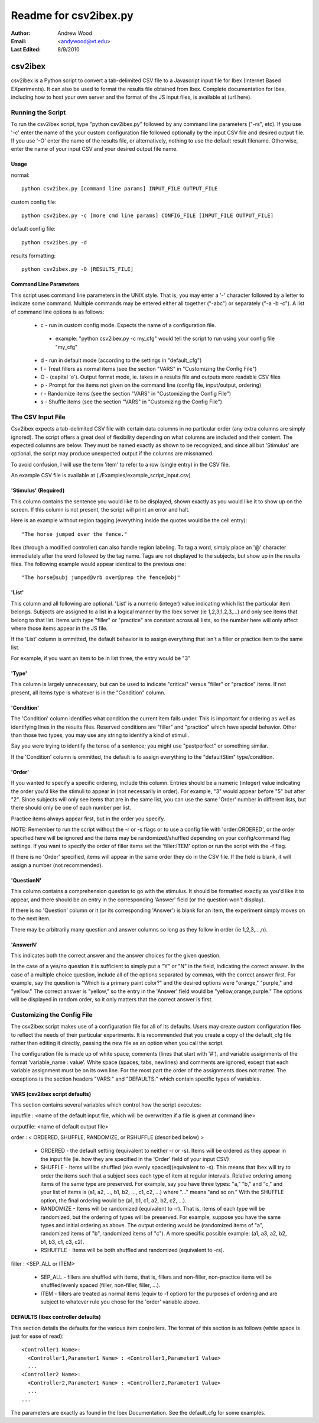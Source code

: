 ========================
Readme for csv2ibex.py 
========================

:Author:
  Andrew Wood
:Email:
  <andywood@vt.edu>
:Last Edited:
  8/9/2010

csv2ibex
========

csv2ibex is a Python script to convert a tab-delimited CSV file to a Javascript input file for Ibex (Internet Based EXperiments).  It can also be used to format the results file obtained from Ibex.  Complete documentation for Ibex, including how to host your own server and the format of the JS input files, is available at (url here).

Running the Script
------------------
To run the csv2ibex script, type "python csv2ibex.py" followed by any command line parameters ("-rs", etc).  If you use '-c' enter the name of the your custom configuration file followed optionally by the input CSV file and desired output file.  If you use '-O' enter the name of the results file, or alternatively, nothing to use the default result filename.  Otherwise, enter the name of your input CSV and your desired output file name.

Usage
~~~~~
normal::

  python csv2ibex.py [command line params] INPUT_FILE OUTPUT_FILE

custom config file::

  python csv2ibex.py -c [more cmd line params] CONFIG_FILE [INPUT_FILE OUTPUT_FILE]

default config file::

  python csv2ibes.py -d 

results formatting::

  python csv2ibex.py -O [RESULTS_FILE]

Command Line Parameters
~~~~~~~~~~~~~~~~~~~~~~~
This script uses command line parameters in the UNIX style. That is, you may enter a '-' character followed by a letter to indicate some command. Multiple commands may be entered either all together ("-abc") or separately ("-a -b -c").  A list of command line options is as follows:

 * c - run in custom config mode.  Expects the name of a configuration file.

  * example: "python csv2ibex.py -c my_cfg" would tell the script to run using your config file "my_cfg"

 * d - run in default mode (according to the settings in "default_cfg")
 * f - Treat fillers as normal items (see the section "VARS" in "Customizing the Config File")
 * O - (capital 'o'). Output format mode, ie. takes in a results file and outputs more readable CSV files
 * p - Prompt for the items not given on the command line (config file, input/output, ordering)
 * r - Randomize items (see the section "VARS" in "Customizing the Config File")
 * s - Shuffle items (see the section "VARS" in "Customizing the Config File")


The CSV Input File
------------------
Csv2ibex expects a tab-delimited CSV file with certain data columns in no particular order (any extra columns are simply ignored).  The script offers a great deal of flexibility depending on what columns are included and their content. The expected columns are below. They must be named exactly as shown to be recognized, and since all but 'Stimulus' are optional, the script may produce unexpected output if the columns are missnamed.

To avoid confusion, I will use the term 'item' to refer to a row (single entry) in the CSV file.

An example CSV file is available at (./Examples/example_script_input.csv)

'Stimulus' (Required)
~~~~~~~~~~~~~~~~~~~~~
This column contains the sentence you would like to be displayed, shown exactly as you would like it to show up on the screen. If this column is not present, the script will print an error and halt. 

Here is an example without region tagging (everything inside the quotes would be the cell entry)::

  "The horse jumped over the fence."

Ibex (through a modified controller) can also handle region labeling. To tag a word, simply place an '@' character immediately after the word followed by the tag name. Tags are not displayed to the subjects, but show up in the results files. The following example would appear identical to the previous one::

  "The horse@subj jumped@vrb over@prep the fence@obj"

'List'
~~~~~~
This column and all following are optional.  'List' is a numeric (integer) value indicating which list the particular item belongs.  Subjects are assigned to a list in a logical manner by the Ibex server (ie 1,2,3,1,2,3,...) and only see items that belong to that list.  Items with type "filler" or "practice" are constant across all lists, so the number here will only affect where those items appear in the JS file.

If the 'List' column is ommitted, the default behavior is to assign everything that isn't a filler or practice item to the same list.

For example, if you want an item to be in list three, the entry would be "3" 

'Type'
~~~~~~
This column is largely unnecessary, but can be used to indicate "critical" versus "filler" or "practice" items.  If not present, all items type is whatever is in the "Condition" column.

'Condition'
~~~~~~~~~~~
The 'Condition' column identifies what condition the current item falls under.  This is important for ordering as well as identifying lines in the results files.  Reserved conditions are "filler" and "practice" which have special behavior.  Other than those two types, you may use any string to identify a kind of stimuli.

Say you were trying to identify the tense of a sentence; you might use "pastperfect" or something similar.

If the 'Condition' column is ommitted, the default is to assign everything to the "defaultStim" type/condition.

'Order'
~~~~~~~
If you wanted to specify a specific ordering, include this column.  Entries should be a numeric (integer) value indicating the order you'd like the stimuli to appear in (not necessarily in order).  For example, "3" would appear before "5" but after "2".  Since subjects will only see items that are in the same list, you can use the same 'Order' number in different lists, but there should only be one of each number per list. 

Practice items always appear first, but in the order you specify.

NOTE: Remember to run the script without the -r or -s flags or to use a config file with 'order:ORDERED', or the order specified here will be ignored and the items may be randomized/shuffled depending on your config/command flag settings. If you want to specify the order of filler items set the 'filler:ITEM' option or run the script with the -f flag.

If there is no 'Order' specified, items will appear in the same order they do in the CSV file.  If the field is blank, it will assign a number (not recommended).

'QuestionN'
~~~~~~~~~~~
This column contains a comprehension question to go with the stimulus.  It should be formatted exactly as you'd like it to appear, and there should be an entry in the corresponding 'Answer' field (or the question won't display).

If there is no 'Question' column or it (or its corresponding 'Answer') is blank for an item, the experiment simply moves on to the next item.

There may be arbitrarily many question and answer columns so long as they follow in order (ie 1,2,3,...,n).

'AnswerN'
~~~~~~~~~
This indicates both the correct answer and the answer choices for the given question. 

In the case of a yes/no question it is sufficient to simply put a "Y" or "N" in the field, indicating the correct answer.  In the case of a multiple choice question, include all of the options separated by commas, with the correct answer first. For example, say the question is "Which is a primary paint color?" and the desired options were "orange," "purple," and "yellow." The correct answer is "yellow," so the entry in the 'Answer' field would be "yellow,orange,purple."  The options will be displayed in random order, so it only matters that the correct answer is first.


Customizing the Config File
---------------------------
The csv2ibex script makes use of a configuration file for all of its defaults.  Users may create custom configuration files to reflect the needs of their particular experiments.  It is recommended that you create a copy of the default_cfg file rather than editing it directly, passing the new file as an option when you call the script.

The configuration file is made up of white space, comments (lines that start with '#'), and variable assignments of the format 'variable_name : value'.  White space (spaces, tabs, newlines) and comments are ignored, except that each variable assignment must be on its own line.  For the most part the order of the assignments does not matter.  The exceptions is the section headers "VARS:" and "DEFAULTS:" which contain specific types of variables.

VARS (csv2ibex script defaults)
~~~~~~~~~~~~~~~~~~~~~~~~~~~~~~~
This section contains several variables which control how the script executes:

inputfile : <name of the default input file, which will be overwritten if a file is given at command line>

outputfile: <name of default output file>

order : < ORDERED, SHUFFLE, RANDOMIZE, or RSHUFFLE (described below) >

 * ORDERED - the default setting (equivalent to neither -r or -s).  Items will be ordered as they appear in the input file (ie. how they are specified in the 'Order' field of your input CSV)
 * SHUFFLE - Items will be shuffled (aka evenly spaced)(equivalent to -s).  This means that Ibex will try to order the items such that a subject sees each type of item at regular intervals. Relative ordering among items of the same type are preserved.  For example, say you have three types: "a," "b," and "c," and your list of items is (a1, a2, ..., b1, b2, ..., c1, c2, ...) where "..." means "and so on."  With the SHUFFLE option, the final ordering would be (a1, b1, c1, a2, b2, c2, ...).
 * RANDOMIZE - Items will be randomized (equivalent to -r).  That is, items of each type will be randomized, but the ordering of types will be preserved.  For example, suppose you have the same types and initial ordering as above.  The output ordering would be (randomized items of "a", randomized items of "b", randomized items of "c").  A more specific possible example: (a1, a3, a2, b2, b1, b3, c1, c3, c2).
 * RSHUFFLE - Items will be both shuffled and randomized (equivalent to -rs). 

filler : <SEP_ALL or ITEM>

 * SEP_ALL - fillers are shuffled with items, that is, fillers and non-filler, non-practice items will be shuffled/evenly spaced (filler, non-filler, filler, ...).
 * ITEM - fillers are treated as normal items (equiv to -f option) for the purposes of ordering and are subject to whatever rule you chose for the 'order' variable above.

DEFAULTS (Ibex controller defaults)
~~~~~~~~~~~~~~~~~~~~~~~~~~~~~~~~~~~
This section details the defaults for the various item controllers.  The format of this section is as follows (white space is just for ease of read):: 

  <Controller1 Name>:
    <Controller1,Parameter1 Name> : <Controller1,Parameter1 Value>
    ...
  <Controller2 Name>:
    <Controller2,Parameter1 Name> : <Controller2,Parameter1 Value>
    ...
  ...

The parameters are exactly as found in the Ibex Documentation.  See the default_cfg for some examples.
